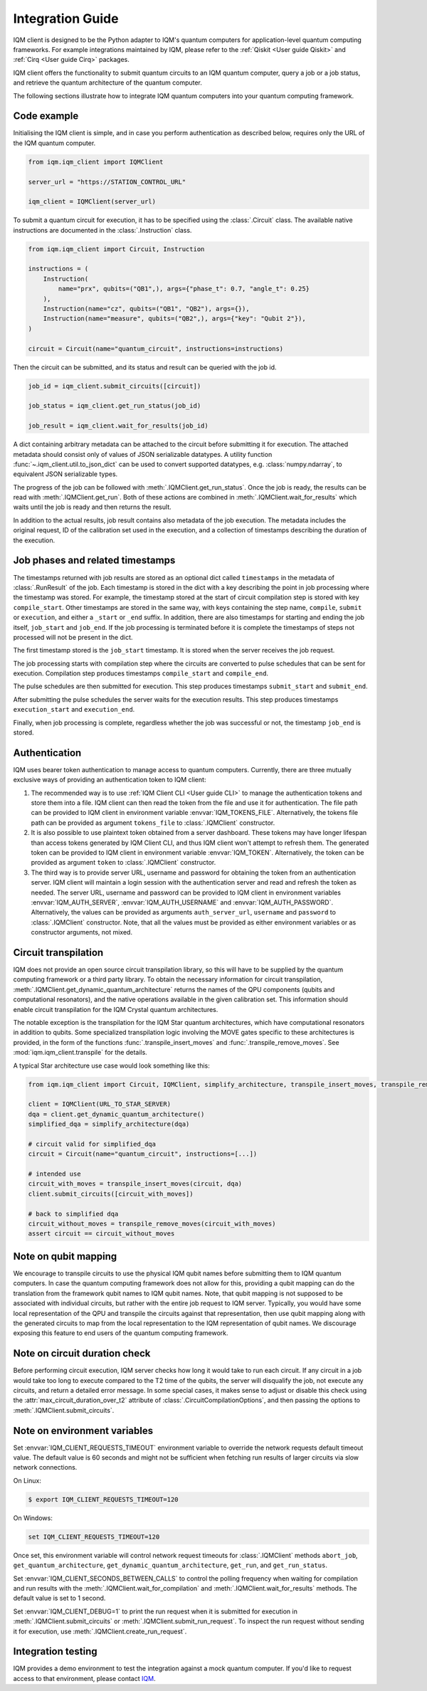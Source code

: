 =================
Integration Guide
=================

IQM client is designed to be the Python adapter to IQM's quantum computers for application-level
quantum computing frameworks.  For example integrations maintained by IQM, please refer to the
:ref:`Qiskit <User guide Qiskit>` and :ref:`Cirq <User guide Cirq>` packages.

IQM client offers the functionality to submit quantum circuits to an IQM quantum computer, query a
job or a job status, and retrieve the quantum architecture of the quantum computer.

The following sections illustrate how to integrate IQM quantum computers into your quantum computing
framework.

Code example
------------

Initialising the IQM client is simple, and in case you perform authentication as described below,
requires only the URL of the IQM quantum computer.

.. code-block:: python

    from iqm.iqm_client import IQMClient

    server_url = "https://STATION_CONTROL_URL"

    iqm_client = IQMClient(server_url)

To submit a quantum circuit for execution, it has to be specified using the :class:`.Circuit` class.
The available native instructions are documented in the :class:`.Instruction` class.

.. code-block:: python

    from iqm.iqm_client import Circuit, Instruction

    instructions = (
        Instruction(
            name="prx", qubits=("QB1",), args={"phase_t": 0.7, "angle_t": 0.25}
        ),
        Instruction(name="cz", qubits=("QB1", "QB2"), args={}),
        Instruction(name="measure", qubits=("QB2",), args={"key": "Qubit 2"}),
    )

    circuit = Circuit(name="quantum_circuit", instructions=instructions)

Then the circuit can be submitted, and its status and result can be queried with the job id.

.. code-block:: python

    job_id = iqm_client.submit_circuits([circuit])

    job_status = iqm_client.get_run_status(job_id)

    job_result = iqm_client.wait_for_results(job_id)

A dict containing arbitrary metadata can be attached to the circuit before submitting it for
execution. The attached metadata should consist only of values of JSON serializable datatypes.
A utility function :func:`~.iqm_client.util.to_json_dict` can be used to convert supported datatypes,
e.g. :class:`numpy.ndarray`, to equivalent JSON serializable types.

The progress of the job can be followed with :meth:`.IQMClient.get_run_status`. Once the job is ready,
the results can be read with :meth:`.IQMClient.get_run`. Both of these actions are combined in
:meth:`.IQMClient.wait_for_results` which waits until the job is ready and then returns the result.

In addition to the actual results, job result contains also metadata of the job execution.
The metadata includes the original request, ID of the calibration set used in the execution, and
a collection of timestamps describing the duration of the execution.

Job phases and related timestamps
---------------------------------

The timestamps returned with job results are stored as an optional dict called ``timestamps`` in the metadata of
:class:`.RunResult` of the job. Each timestamp is stored in the dict with a key describing the point in job processing where
the timestamp was stored. For example, the timestamp stored at the start of circuit compilation step is stored with
key ``compile_start``. Other timestamps are stored in the same way, with keys containing the step name,
``compile``, ``submit`` or ``execution``, and either a ``_start`` or ``_end`` suffix. In addition, there are
also timestamps for starting and ending the job itself, ``job_start`` and ``job_end``. If the job processing is
terminated before it is complete the timestamps of steps not processed will not be present in the dict.

The first timestamp stored is the ``job_start`` timestamp. It is stored when the server receives the job request.

The job processing starts with compilation step where the circuits are converted to pulse schedules that can be
sent for execution. Compilation step produces timestamps ``compile_start`` and ``compile_end``.

The pulse schedules are then submitted for execution. This step produces timestamps
``submit_start`` and ``submit_end``.

After submitting the pulse schedules the server waits for the execution results.
This step produces timestamps ``execution_start`` and ``execution_end``.

Finally, when job processing is complete, regardless whether the job was successful or not, the timestamp
``job_end`` is stored.


Authentication
--------------

IQM uses bearer token authentication to manage access to quantum computers.
Currently, there are three mutually exclusive ways of providing an authentication
token to IQM client:

1. The recommended way is to use :ref:`IQM Client CLI <User guide CLI>`
   to manage the authentication tokens and store them into a file. IQM client can then read
   the token from the file and use it for authentication. The file path can be provided to
   IQM client in environment variable :envvar:`IQM_TOKENS_FILE`.
   Alternatively, the tokens file path can be provided as argument ``tokens_file`` to
   :class:`.IQMClient` constructor.

2. It is also possible to use plaintext token obtained from a server dashboard. These
   tokens may have longer lifespan than access tokens generated by IQM Client CLI, and thus
   IQM client won't attempt to refresh them. The generated token can be provided to IQM
   client in environment variable :envvar:`IQM_TOKEN`.
   Alternatively, the token can be provided as argument ``token`` to :class:`.IQMClient`
   constructor.

3. The third way is to provide server URL, username and password for obtaining the
   token from an authentication server. IQM client will maintain a login session with
   the authentication server and read and refresh the token as needed. The server URL,
   username and password can be provided to IQM client in environment variables
   :envvar:`IQM_AUTH_SERVER`, :envvar:`IQM_AUTH_USERNAME` and :envvar:`IQM_AUTH_PASSWORD`.
   Alternatively, the values can be provided as arguments ``auth_server_url``,
   ``username`` and ``password`` to :class:`.IQMClient` constructor.
   Note, that all the values must be provided as either environment variables or
   as constructor arguments, not mixed.

Circuit transpilation
---------------------

IQM does not provide an open source circuit transpilation library, so this will have to be supplied
by the quantum computing framework or a third party library.  To obtain the necessary information
for circuit transpilation, :meth:`.IQMClient.get_dynamic_quantum_architecture` returns the names of the
QPU components (qubits and computational resonators), and the native operations available
in the given calibration set. This information should enable circuit transpilation for the
IQM Crystal quantum architectures.

The notable exception is the transpilation for the IQM Star quantum architectures, which have
computational resonators in addition to qubits. Some specialized transpilation logic involving
the MOVE gates specific to these architectures is provided, in the form of the functions
:func:`.transpile_insert_moves` and :func:`.transpile_remove_moves`.
See :mod:`iqm.iqm_client.transpile` for the details.

A typical Star architecture use case would look something like this:

.. code-block:: python

    from iqm.iqm_client import Circuit, IQMClient, simplify_architecture, transpile_insert_moves, transpile_remove_moves

    client = IQMClient(URL_TO_STAR_SERVER)
    dqa = client.get_dynamic_quantum_architecture()
    simplified_dqa = simplify_architecture(dqa)

    # circuit valid for simplified_dqa
    circuit = Circuit(name="quantum_circuit", instructions=[...])

    # intended use
    circuit_with_moves = transpile_insert_moves(circuit, dqa)
    client.submit_circuits([circuit_with_moves])

    # back to simplified dqa
    circuit_without_moves = transpile_remove_moves(circuit_with_moves)
    assert circuit == circuit_without_moves


Note on qubit mapping
---------------------

We encourage to transpile circuits to use the physical IQM qubit names before submitting them to IQM
quantum computers.  In case the quantum computing framework does not allow for this, providing a
qubit mapping can do the translation from the framework qubit names to IQM qubit names.  Note, that
qubit mapping is not supposed to be associated with individual circuits, but rather with the entire
job request to IQM server.  Typically, you would have some local representation of the QPU and
transpile the circuits against that representation, then use qubit mapping along with the generated
circuits to map from the local representation to the IQM representation of qubit names.  We
discourage exposing this feature to end users of the quantum computing framework.

Note on circuit duration check
------------------------------

Before performing circuit execution, IQM server checks how long it would take to run each circuit.
If any circuit in a job would take too long to execute compared to the T2 time of the qubits,
the server will disqualify the job, not execute any circuits, and return a detailed error message.
In some special cases, it makes sense to adjust or disable this check using
the :attr:`max_circuit_duration_over_t2` attribute of :class:`.CircuitCompilationOptions`,
and then passing the options to :meth:`.IQMClient.submit_circuits`.

Note on environment variables
-----------------------------

Set :envvar:`IQM_CLIENT_REQUESTS_TIMEOUT` environment variable to override the network requests default
timeout value. The default value is 60 seconds and might not be sufficient when fetching run results
of larger circuits via slow network connections.

On Linux:

.. code-block:: bash

  $ export IQM_CLIENT_REQUESTS_TIMEOUT=120

On Windows:

.. code-block:: batch

  set IQM_CLIENT_REQUESTS_TIMEOUT=120

Once set, this environment variable will control network request timeouts for :class:`.IQMClient` methods
``abort_job``, ``get_quantum_architecture``, ``get_dynamic_quantum_architecture``, ``get_run``, and ``get_run_status``.

Set :envvar:`IQM_CLIENT_SECONDS_BETWEEN_CALLS` to control the polling frequency when waiting for
compilation and run results with the :meth:`.IQMClient.wait_for_compilation` and
:meth:`.IQMClient.wait_for_results` methods. The default value is set to 1 second.

Set :envvar:`IQM_CLIENT_DEBUG=1` to print the run request when it is submitted for execution in
:meth:`.IQMClient.submit_circuits` or :meth:`.IQMClient.submit_run_request`. To inspect the run request without sending
it for execution, use :meth:`.IQMClient.create_run_request`.

Integration testing
-------------------

IQM provides a demo environment to test the integration against a mock quantum computer. If you'd
like to request access to that environment, please contact `IQM <info@meetiqm.com>`_.
